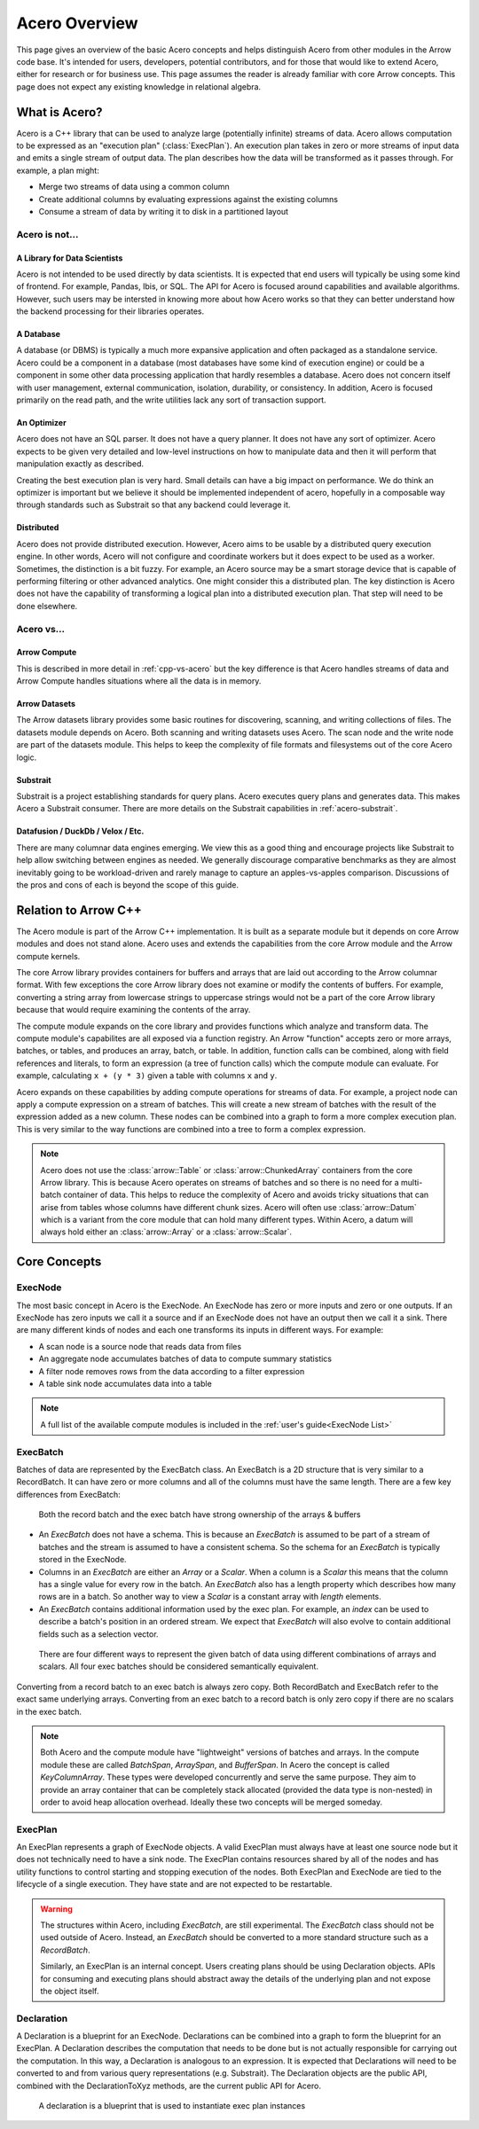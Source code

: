 .. Licensed to the Apache Software Foundation (ASF) under one
.. or more contributor license agreements.  See the NOTICE file
.. distributed with this work for additional information
.. regarding copyright ownership.  The ASF licenses this file
.. to you under the Apache License, Version 2.0 (the
.. "License"); you may not use this file except in compliance
.. with the License.  You may obtain a copy of the License at

..   http://www.apache.org/licenses/LICENSE-2.0

.. Unless required by applicable law or agreed to in writing,
.. software distributed under the License is distributed on an
.. "AS IS" BASIS, WITHOUT WARRANTIES OR CONDITIONS OF ANY
.. KIND, either express or implied.  See the License for the
.. specific language governing permissions and limitations
.. under the License.

.. default-domain:: cpp
.. highlight:: cpp
.. cpp:namespace:: arrow::acero

==============
Acero Overview
==============

This page gives an overview of the basic Acero concepts and helps distinguish Acero
from other modules in the Arrow code base.  It's intended for users, developers,
potential contributors, and for those that would like to extend Acero, either for
research or for business use.  This page assumes the reader is already familiar with
core Arrow concepts.  This page does not expect any existing knowledge in relational
algebra.

What is Acero?
==============

Acero is a C++ library that can be used to analyze large (potentially infinite) streams
of data.  Acero allows computation to be expressed as an "execution plan" (:class:`ExecPlan`).
An execution plan takes in zero or more streams of input data and emits a single
stream of output data.  The plan describes how the data will be transformed as it
passes through.  For example, a plan might:

* Merge two streams of data using a common column

* Create additional columns by evaluating expressions against the existing columns

* Consume a stream of data by writing it to disk in a partitioned layout

.. image:: simple_graph.svg
   :alt: A sample execution plan that joins three streams of data and writes to disk
   :align: center

Acero is not...
---------------

A Library for Data Scientists
^^^^^^^^^^^^^^^^^^^^^^^^^^^^^

Acero is not intended to be used directly by data scientists.  It is expected that
end users will typically be using some kind of frontend.  For example, Pandas, Ibis,
or SQL.  The API for Acero is focused around capabilities and available algorithms.
However, such users may be intersted in knowing more about how Acero works so that
they can better understand how the backend processing for their libraries operates.

A Database
^^^^^^^^^^

A database (or DBMS) is typically a much more expansive application and often packaged
as a standalone service.  Acero could be a component in a database (most databases have
some kind of execution engine) or could be a component in some other data processing
application that hardly resembles a database.  Acero does not concern itself with
user management, external communication, isolation, durability, or consistency.  In
addition, Acero is focused primarily on the read path, and the write utilities lack
any sort of transaction support.

An Optimizer
^^^^^^^^^^^^

Acero does not have an SQL parser.  It does not have a query planner.  It does not have
any sort of optimizer.  Acero expects to be given very detailed and low-level instructions
on how to manipulate data and then it will perform that manipulation exactly as described.

Creating the best execution plan is very hard.  Small details can have a big impact on
performance.  We do think an optimizer is important but we believe it should be
implemented independent of acero, hopefully in a composable way through standards such
as Substrait so that any backend could leverage it.

Distributed
^^^^^^^^^^^

Acero does not provide distributed execution.  However, Acero aims to be usable by a distributed
query execution engine.  In other words, Acero will not configure and coordinate workers but
it does expect to be used as a worker.  Sometimes, the distinction is a bit fuzzy.  For example,
an Acero source may be a smart storage device that is capable of performing filtering or other
advanced analytics.  One might consider this a distributed plan.  The key distinction is Acero
does not have the capability of transforming a logical plan into a distributed execution plan.
That step will need to be done elsewhere.

Acero vs...
-----------

Arrow Compute
^^^^^^^^^^^^^

This is described in more detail in :ref:`cpp-vs-acero` but the key difference
is that Acero handles streams of data and Arrow Compute handles situations where all the
data is in memory.

Arrow Datasets
^^^^^^^^^^^^^^

The Arrow datasets library provides some basic routines for discovering, scanning, and
writing collections of files.  The datasets module depends on Acero.  Both scanning and
writing datasets uses Acero.  The scan node and the write node are part of the datasets
module.  This helps to keep the complexity of file formats and filesystems out of the core
Acero logic.

Substrait
^^^^^^^^^

Substrait is a project establishing standards for query plans.  Acero executes query plans
and generates data.  This makes Acero a Substrait consumer.  There are more details on the
Substrait capabilities in :ref:`acero-substrait`.

Datafusion / DuckDb / Velox / Etc.
^^^^^^^^^^^^^^^^^^^^^^^^^^^^^^^^^^

There are many columnar data engines emerging. We view this as a good thing and encourage
projects like Substrait to help allow switching between engines as needed.  We generally
discourage comparative benchmarks as they are almost inevitably going to be workload-driven
and rarely manage to capture an apples-vs-apples comparison.  Discussions of the pros and
cons of each is beyond the scope of this guide.

.. _cpp-vs-acero:

Relation to Arrow C++
=====================

The Acero module is part of the Arrow C++ implementation.  It is built as a separate
module but it depends on core Arrow modules and does not stand alone.  Acero uses
and extends the capabilities from the core Arrow module and the Arrow compute kernels.

.. image:: layers.svg
   :alt: A diagram of layers with core on the left, compute in the middle, and acero on the right

The core Arrow library provides containers for buffers and arrays that are laid out according
to the Arrow columnar format.  With few exceptions the core Arrow library does not examine
or modify the contents of buffers.  For example, converting a string array from lowercase
strings to uppercase strings would not be a part of the core Arrow library because that would
require examining the contents of the array.

The compute module expands on the core library and provides functions which analyze and
transform data.  The compute module's capabilites are all exposed via a function registry.
An Arrow "function" accepts zero or more arrays, batches, or tables, and produces an array,
batch, or table.  In addition, function calls can be combined, along with field references
and literals, to form an expression (a tree of function calls) which the compute module can
evaluate.  For example, calculating ``x + (y * 3)`` given a table with columns ``x`` and ``y``.

.. image:: expression_ast.svg
   :align: center
   :alt: A sample expression tree

Acero expands on these capabilities by adding compute operations for streams of data.  For
example, a project node can apply a compute expression on a stream of batches.  This will
create a new stream of batches with the result of the expression added as a new column.  These
nodes can be combined into a graph to form a more complex execution plan.  This is very similar
to the way functions are combined into a tree to form a complex expression.

.. image:: simple_plan.svg
   :alt: A simple plan that uses compute expressions

.. note::
   Acero does not use the :class:`arrow::Table` or :class:`arrow::ChunkedArray` containers
   from the core Arrow library.  This is because Acero operates on streams of batches and
   so there is no need for a multi-batch container of data.  This helps to reduce the
   complexity of Acero and avoids tricky situations that can arise from tables whose
   columns have different chunk sizes.  Acero will often use :class:`arrow::Datum`
   which is a variant from the core module that can hold many different types.  Within
   Acero, a datum will always hold either an :class:`arrow::Array` or a :class:`arrow::Scalar`.

Core Concepts
=============

ExecNode
--------

The most basic concept in Acero is the ExecNode.  An ExecNode has zero or more inputs and
zero or one outputs.  If an ExecNode has zero inputs we call it a source and if an ExecNode
does not have an output then we call it a sink.  There are many different kinds of nodes and
each one transforms its inputs in different ways.  For example:

* A scan node is a source node that reads data from files
* An aggregate node accumulates batches of data to compute summary statistics
* A filter node removes rows from the data according to a filter expression
* A table sink node accumulates data into a table

.. note::
   A full list of the available compute modules is included in the :ref:`user's guide<ExecNode List>`

.. _exec-batch:

ExecBatch
---------

Batches of data are represented by the ExecBatch class.  An ExecBatch is a 2D structure that
is very similar to a RecordBatch.  It can have zero or more columns and all of the columns
must have the same length.  There are a few key differences from ExecBatch:

.. figure:: rb_vs_eb.svg
   
   Both the record batch and the exec batch have strong ownership of the arrays & buffers

* An `ExecBatch` does not have a schema.  This is because an `ExecBatch` is assumed to be
  part of a stream of batches and the stream is assumed to have a consistent schema.  So
  the schema for an `ExecBatch` is typically stored in the ExecNode.
* Columns in an `ExecBatch` are either an `Array` or a `Scalar`.  When a column is a `Scalar`
  this means that the column has a single value for every row in the batch.  An `ExecBatch`
  also has a length property which describes how many rows are in a batch.  So another way to
  view a `Scalar` is a constant array with `length` elements.
* An `ExecBatch` contains additional information used by the exec plan.  For example, an
  `index` can be used to describe a batch's position in an ordered stream.  We expect 
  that `ExecBatch` will also evolve to contain additional fields such as a selection vector.

.. figure:: scalar_vs_array.svg

   There are four different ways to represent the given batch of data using different combinations
   of arrays and scalars.  All four exec batches should be considered semantically equivalent.

Converting from a record batch to an exec batch is always zero copy.  Both RecordBatch and ExecBatch
refer to the exact same underlying arrays.  Converting from an exec batch to a record batch is
only zero copy if there are no scalars in the exec batch.

.. note::
   Both Acero and the compute module have "lightweight" versions of batches and arrays.
   In the compute module these are called `BatchSpan`, `ArraySpan`, and `BufferSpan`.  In
   Acero the concept is called `KeyColumnArray`.  These types were developed concurrently
   and serve the same purpose.  They aim to provide an array container that can be completely
   stack allocated (provided the data type is non-nested) in order to avoid heap allocation
   overhead.  Ideally these two concepts will be merged someday.

ExecPlan
--------

An ExecPlan represents a graph of ExecNode objects.  A valid ExecPlan must always have at
least one source node but it does not technically need to have a sink node.  The ExecPlan contains
resources shared by all of the nodes and has utility functions to control starting and stopping
execution of the nodes.  Both ExecPlan and ExecNode are tied to the lifecycle of a single execution.
They have state and are not expected to be restartable.

.. warning::
   The structures within Acero, including `ExecBatch`, are still experimental.  The `ExecBatch`
   class should not be used outside of Acero.  Instead, an `ExecBatch` should be converted to
   a more standard structure such as a `RecordBatch`.

   Similarly, an ExecPlan is an internal concept.  Users creating plans should be using Declaration
   objects.  APIs for consuming and executing plans should abstract away the details of the underlying
   plan and not expose the object itself.

Declaration
-----------

A Declaration is a blueprint for an ExecNode.  Declarations can be combined into a graph to
form the blueprint for an ExecPlan.  A Declaration describes the computation that needs to be
done but is not actually responsible for carrying out the computation.  In this way, a Declaration is
analogous to an expression.  It is expected that Declarations will need to be converted to and from
various query representations (e.g. Substrait).  The Declaration objects are the public API, combined
with the DeclarationToXyz methods, are the current public API for Acero.

.. figure:: decl_vs_ep.svg
   
   A declaration is a blueprint that is used to instantiate exec plan instances